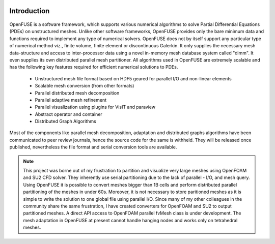 .. figure:: figures/logo_medium.png

Introduction
============
.. figure:: figures/mind_map.png
   :width: 70%


OpenFUSE is a software framework, which supports various
numerical algorithms to solve Partial Differential Equations (PDEs) on
unstructured meshes. Unlike other software frameworks, OpenFUSE
provides only the bare minimum data and functions required to implement any
type of numerical solvers. OpenFUSE does not by
itself support any particular type of numerical method viz., finite volume,
finite element or discontinuous Galerkin. It only
supplies the necessary mesh data-structure and access to inter-processor data
using a novel in-memory mesh database system called "dimm". 
It even supplies its own distributed parallel mesh partitioner.
All algorithms used in OpenFUSE are extremely scalable and has the
following key features required for efficient numerical solutions to PDEs.


 * Unstructured mesh file format based on HDF5 geared for parallel I/O and non-linear elements
 * Scalable mesh conversion (from other formats)
 * Parallel distributed mesh decomposition
 * Parallel adaptive mesh refinement
 * Parallel visualization using plugins for VisIT and paraview
 * Abstract operator and container
 * Distributed Graph Algorithms

Most of the components like parallel mesh decomposition, adaptation and distributed graphs algorithms have been communicated to peer review journals, hence the source code for the same is withheld. They will be released once published, nevertheless the file format and serial conversion tools are available.

.. note::
  This project was borne out of my frustration to partition and visualize very large meshes using OpenFOAM and SU2 CFD solver. They inherently use serial partitioning due to the lack of parallel - I/O, and mesh query. Using OpenFUSE it is possible to convert meshes bigger than 1B cells and perform distributed parallel partitioning of the meshes in under 60s. Moreover, it is not necessary to store paritioned meshes as it is simple to write the solution to one global file using parallel I/O. Since many of my other colleagues in the community share the same frustration, I have created converters for OpenFOAM and SU2 to output partitioned meshes. A direct API access to OpenFOAM parallel fvMesh class is under development. The mesh adaptation in OpenFUSE at present cannot handle hanging nodes and works only on tetrahedral meshes.


